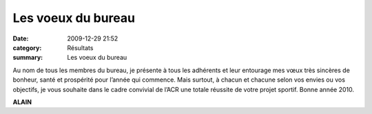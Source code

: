 Les voeux du bureau
===================

:date: 2009-12-29 21:52
:category: Résultats
:summary: Les voeux du bureau

|meilleurs voeux 2010| 


Au nom de tous les membres du bureau, je présente à tous les adhérents et leur entourage mes vœux très sincères de bonheur, santé et prospérité pour l’année qui commence. Mais surtout, à chacun et chacune selon vos envies ou vos objectifs, je vous souhaite dans le cadre convivial de l’ACR une totale réussite de votre projet sportif. Bonne année 2010.


**ALAIN**

.. |meilleurs voeux 2010| image:: http://assets.acr-dijon.org/old/httpimgover-blogcom300x1950120862bertrand-meilleurs_voeux_2010.jpg
